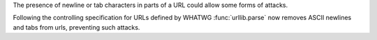 The presence of newline or tab characters in parts of a URL could allow
some forms of attacks.

Following the controlling specification for URLs defined by WHATWG
:func:`urllib.parse` now removes ASCII newlines and tabs from urls,
preventing such attacks.
